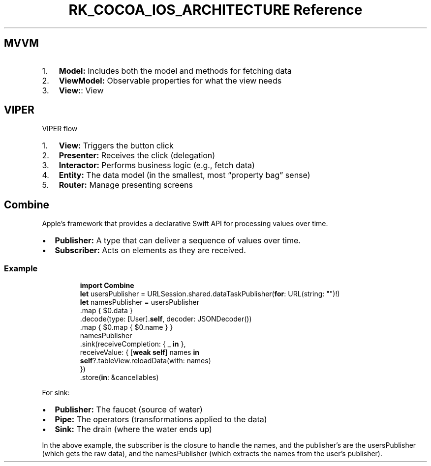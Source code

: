 .\" Automatically generated by Pandoc 3.6.3
.\"
.TH "RK_COCOA_IOS_ARCHITECTURE Reference" "" "" ""
.SH MVVM
.IP "1." 3
\f[B]Model:\f[R] Includes both the model and methods for fetching data
.IP "2." 3
\f[B]ViewModel:\f[R] Observable properties for what the view needs
.IP "3." 3
\f[B]View:\f[R]: View
.SH VIPER
VIPER flow
.IP "1." 3
\f[B]View:\f[R] Triggers the button click
.IP "2." 3
\f[B]Presenter:\f[R] Receives the click (delegation)
.IP "3." 3
\f[B]Interactor:\f[R] Performs business logic (e.g., fetch data)
.IP "4." 3
\f[B]Entity:\f[R] The data model (in the smallest, most \[lq]property
bag\[rq] sense)
.IP "5." 3
\f[B]Router:\f[R] Manage presenting screens
.SH Combine
Apple\[cq]s framework that provides a declarative Swift API for
processing values over time.
.IP \[bu] 2
\f[B]Publisher:\f[R] A type that can deliver a sequence of values over
time.
.IP \[bu] 2
\f[B]Subscriber:\f[R] Acts on elements as they are received.
.SS Example
.IP
.EX
\f[B]import\f[R] \f[B]Combine\f[R]
\f[B]let\f[R] usersPublisher = URLSession.shared.dataTaskPublisher(\f[B]for\f[R]: URL(string: \[dq]\[dq])!)
\f[B]let\f[R] namesPublisher = usersPublisher
    .map { $0.data }
    .decode(type: [User].\f[B]self\f[R], decoder: JSONDecoder())
    .map { $0.map { $0.name } }
namesPublisher
    .sink(receiveCompletion: { _ \f[B]in\f[R] },
          receiveValue: { [\f[B]weak\f[R] \f[B]self\f[R]] names \f[B]in\f[R]
            \f[B]self\f[R]?.tableView.reloadData(with: names)
          })
    .store(\f[B]in\f[R]: &cancellables)
.EE
.PP
For \f[CR]sink\f[R]:
.IP \[bu] 2
\f[B]Publisher:\f[R] The faucet (source of water)
.IP \[bu] 2
\f[B]Pipe:\f[R] The operators (transformations applied to the data)
.IP \[bu] 2
\f[B]Sink:\f[R] The drain (where the water ends up)
.PP
In the above example, the subscriber is the closure to handle the names,
and the publisher\[cq]s are the \f[CR]usersPublisher\f[R] (which gets
the raw data), and the \f[CR]namesPublisher\f[R] (which extracts the
names from the user\[cq]s publisher).
